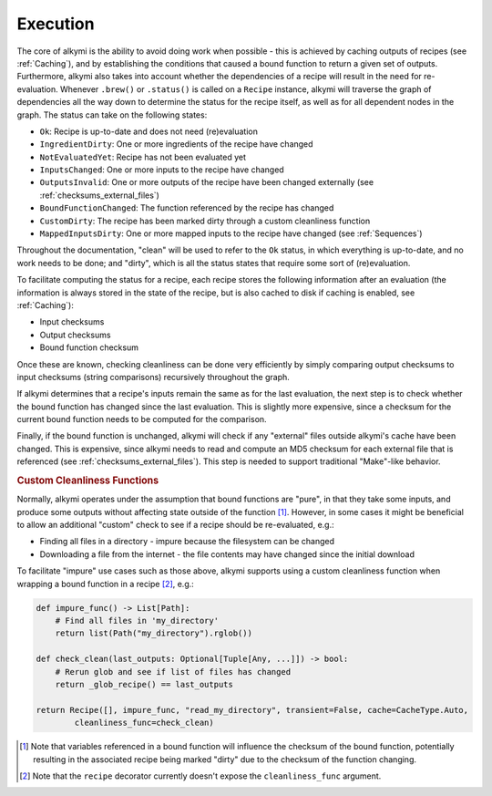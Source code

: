 .. _execution:

Execution
=========

The core of alkymi is the ability to avoid doing work when possible - this is achieved by caching outputs of recipes
(see :ref:`Caching`), and by establishing the conditions that caused a bound function to return a given set of outputs.
Furthermore, alkymi also takes into account whether the dependencies of a recipe will result in the need for
re-evaluation. Whenever ``.brew()`` or ``.status()`` is called on a ``Recipe`` instance, alkymi will traverse the graph
of dependencies all the way down to determine the status for the recipe itself, as well as for all dependent nodes in
the graph. The status can take on the following states:

* ``Ok``: Recipe is up-to-date and does not need (re)evaluation
* ``IngredientDirty``: One or more ingredients of the recipe have changed
* ``NotEvaluatedYet``: Recipe has not been evaluated yet
* ``InputsChanged``: One or more inputs to the recipe have changed
* ``OutputsInvalid``: One or more outputs of the recipe have been changed externally
  (see :ref:`checksums_external_files`)
* ``BoundFunctionChanged``: The function referenced by the recipe has changed
* ``CustomDirty``: The recipe has been marked dirty through a custom cleanliness function
* ``MappedInputsDirty``: One or more mapped inputs to the recipe have changed (see :ref:`Sequences`)

Throughout the documentation, "clean" will be used to refer to the ``Ok`` status, in which everything is up-to-date, and
no work needs to be done; and "dirty", which is all the status states that require some sort of (re)evaluation.

To facilitate computing the status for a recipe, each recipe stores the following information after an evaluation
(the information is always stored in the state of the recipe, but is also cached to disk if caching is enabled, see
:ref:`Caching`):

* Input checksums
* Output checksums
* Bound function checksum

Once these are known, checking cleanliness can be done very efficiently by simply comparing output checksums to input
checksums (string comparisons) recursively throughout the graph.

If alkymi determines that a recipe's inputs remain the
same as for the last evaluation, the next step is to check whether the bound function has changed since the last
evaluation. This is slightly more expensive, since a checksum for the current bound function needs to be computed for
the comparison.

Finally, if the bound function is unchanged, alkymi will check if any "external" files outside alkymi's
cache have been changed. This is expensive, since alkymi needs to read and compute an MD5 checksum for each external
file that is referenced (see :ref:`checksums_external_files`). This step is needed to support traditional "Make"-like
behavior.

.. rubric:: Custom Cleanliness Functions

Normally, alkymi operates under the assumption that bound functions are "pure", in that they take some inputs, and
produce some outputs without affecting state outside of the function [#variable_references]_. However, in some cases it
might be beneficial to allow an additional "custom" check to see if a recipe should be re-evaluated, e.g.:

* Finding all files in a directory - impure because the filesystem can be changed
* Downloading a file from the internet - the file contents may have changed since the initial download

To facilitate "impure" use cases such as those above, alkymi supports using a custom cleanliness function when wrapping
a bound function in a recipe [#cleanliness_arg]_, e.g.:

.. code-block:: python

    def impure_func() -> List[Path]:
        # Find all files in 'my_directory'
        return list(Path("my_directory").rglob())

    def check_clean(last_outputs: Optional[Tuple[Any, ...]]) -> bool:
        # Rerun glob and see if list of files has changed
        return _glob_recipe() == last_outputs

    return Recipe([], impure_func, "read_my_directory", transient=False, cache=CacheType.Auto,
            cleanliness_func=check_clean)

.. [#variable_references] Note that variables referenced in a bound function will influence the checksum of the bound
   function, potentially resulting in the associated recipe being marked "dirty" due to the checksum of the function
   changing.
.. [#cleanliness_arg] Note that the ``recipe`` decorator currently doesn't expose the ``cleanliness_func`` argument.
